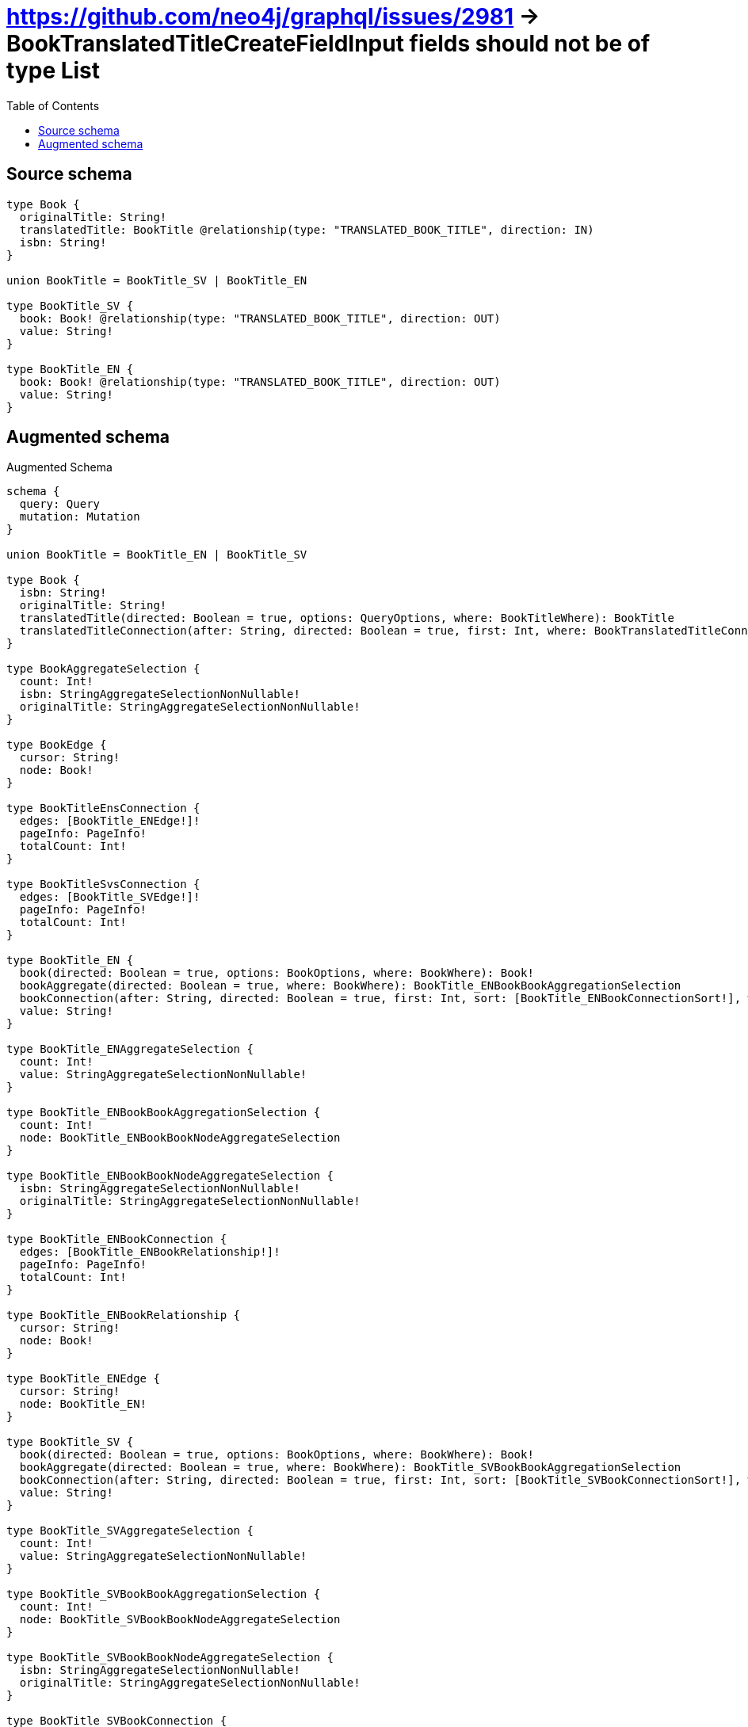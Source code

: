 :toc:

= https://github.com/neo4j/graphql/issues/2981 -> BookTranslatedTitleCreateFieldInput fields should not be of type List

== Source schema

[source,graphql,schema=true]
----
type Book {
  originalTitle: String!
  translatedTitle: BookTitle @relationship(type: "TRANSLATED_BOOK_TITLE", direction: IN)
  isbn: String!
}

union BookTitle = BookTitle_SV | BookTitle_EN

type BookTitle_SV {
  book: Book! @relationship(type: "TRANSLATED_BOOK_TITLE", direction: OUT)
  value: String!
}

type BookTitle_EN {
  book: Book! @relationship(type: "TRANSLATED_BOOK_TITLE", direction: OUT)
  value: String!
}
----

== Augmented schema

.Augmented Schema
[source,graphql]
----
schema {
  query: Query
  mutation: Mutation
}

union BookTitle = BookTitle_EN | BookTitle_SV

type Book {
  isbn: String!
  originalTitle: String!
  translatedTitle(directed: Boolean = true, options: QueryOptions, where: BookTitleWhere): BookTitle
  translatedTitleConnection(after: String, directed: Boolean = true, first: Int, where: BookTranslatedTitleConnectionWhere): BookTranslatedTitleConnection!
}

type BookAggregateSelection {
  count: Int!
  isbn: StringAggregateSelectionNonNullable!
  originalTitle: StringAggregateSelectionNonNullable!
}

type BookEdge {
  cursor: String!
  node: Book!
}

type BookTitleEnsConnection {
  edges: [BookTitle_ENEdge!]!
  pageInfo: PageInfo!
  totalCount: Int!
}

type BookTitleSvsConnection {
  edges: [BookTitle_SVEdge!]!
  pageInfo: PageInfo!
  totalCount: Int!
}

type BookTitle_EN {
  book(directed: Boolean = true, options: BookOptions, where: BookWhere): Book!
  bookAggregate(directed: Boolean = true, where: BookWhere): BookTitle_ENBookBookAggregationSelection
  bookConnection(after: String, directed: Boolean = true, first: Int, sort: [BookTitle_ENBookConnectionSort!], where: BookTitle_ENBookConnectionWhere): BookTitle_ENBookConnection!
  value: String!
}

type BookTitle_ENAggregateSelection {
  count: Int!
  value: StringAggregateSelectionNonNullable!
}

type BookTitle_ENBookBookAggregationSelection {
  count: Int!
  node: BookTitle_ENBookBookNodeAggregateSelection
}

type BookTitle_ENBookBookNodeAggregateSelection {
  isbn: StringAggregateSelectionNonNullable!
  originalTitle: StringAggregateSelectionNonNullable!
}

type BookTitle_ENBookConnection {
  edges: [BookTitle_ENBookRelationship!]!
  pageInfo: PageInfo!
  totalCount: Int!
}

type BookTitle_ENBookRelationship {
  cursor: String!
  node: Book!
}

type BookTitle_ENEdge {
  cursor: String!
  node: BookTitle_EN!
}

type BookTitle_SV {
  book(directed: Boolean = true, options: BookOptions, where: BookWhere): Book!
  bookAggregate(directed: Boolean = true, where: BookWhere): BookTitle_SVBookBookAggregationSelection
  bookConnection(after: String, directed: Boolean = true, first: Int, sort: [BookTitle_SVBookConnectionSort!], where: BookTitle_SVBookConnectionWhere): BookTitle_SVBookConnection!
  value: String!
}

type BookTitle_SVAggregateSelection {
  count: Int!
  value: StringAggregateSelectionNonNullable!
}

type BookTitle_SVBookBookAggregationSelection {
  count: Int!
  node: BookTitle_SVBookBookNodeAggregateSelection
}

type BookTitle_SVBookBookNodeAggregateSelection {
  isbn: StringAggregateSelectionNonNullable!
  originalTitle: StringAggregateSelectionNonNullable!
}

type BookTitle_SVBookConnection {
  edges: [BookTitle_SVBookRelationship!]!
  pageInfo: PageInfo!
  totalCount: Int!
}

type BookTitle_SVBookRelationship {
  cursor: String!
  node: Book!
}

type BookTitle_SVEdge {
  cursor: String!
  node: BookTitle_SV!
}

type BookTranslatedTitleConnection {
  edges: [BookTranslatedTitleRelationship!]!
  pageInfo: PageInfo!
  totalCount: Int!
}

type BookTranslatedTitleRelationship {
  cursor: String!
  node: BookTitle!
}

type BooksConnection {
  edges: [BookEdge!]!
  pageInfo: PageInfo!
  totalCount: Int!
}

type CreateBookTitleEnsMutationResponse {
  bookTitleEns: [BookTitle_EN!]!
  info: CreateInfo!
}

type CreateBookTitleSvsMutationResponse {
  bookTitleSvs: [BookTitle_SV!]!
  info: CreateInfo!
}

type CreateBooksMutationResponse {
  books: [Book!]!
  info: CreateInfo!
}

"Information about the number of nodes and relationships created during a create mutation"
type CreateInfo {
  bookmark: String @deprecated(reason : "This field has been deprecated because bookmarks are now handled by the driver.")
  nodesCreated: Int!
  relationshipsCreated: Int!
}

"Information about the number of nodes and relationships deleted during a delete mutation"
type DeleteInfo {
  bookmark: String @deprecated(reason : "This field has been deprecated because bookmarks are now handled by the driver.")
  nodesDeleted: Int!
  relationshipsDeleted: Int!
}

type Mutation {
  createBookTitleEns(input: [BookTitle_ENCreateInput!]!): CreateBookTitleEnsMutationResponse!
  createBookTitleSvs(input: [BookTitle_SVCreateInput!]!): CreateBookTitleSvsMutationResponse!
  createBooks(input: [BookCreateInput!]!): CreateBooksMutationResponse!
  deleteBookTitleEns(delete: BookTitle_ENDeleteInput, where: BookTitle_ENWhere): DeleteInfo!
  deleteBookTitleSvs(delete: BookTitle_SVDeleteInput, where: BookTitle_SVWhere): DeleteInfo!
  deleteBooks(delete: BookDeleteInput, where: BookWhere): DeleteInfo!
  updateBookTitleEns(connect: BookTitle_ENConnectInput, create: BookTitle_ENRelationInput, delete: BookTitle_ENDeleteInput, disconnect: BookTitle_ENDisconnectInput, update: BookTitle_ENUpdateInput, where: BookTitle_ENWhere): UpdateBookTitleEnsMutationResponse!
  updateBookTitleSvs(connect: BookTitle_SVConnectInput, create: BookTitle_SVRelationInput, delete: BookTitle_SVDeleteInput, disconnect: BookTitle_SVDisconnectInput, update: BookTitle_SVUpdateInput, where: BookTitle_SVWhere): UpdateBookTitleSvsMutationResponse!
  updateBooks(connect: BookConnectInput, create: BookRelationInput, delete: BookDeleteInput, disconnect: BookDisconnectInput, update: BookUpdateInput, where: BookWhere): UpdateBooksMutationResponse!
}

"Pagination information (Relay)"
type PageInfo {
  endCursor: String
  hasNextPage: Boolean!
  hasPreviousPage: Boolean!
  startCursor: String
}

type Query {
  bookTitleEns(options: BookTitle_ENOptions, where: BookTitle_ENWhere): [BookTitle_EN!]!
  bookTitleEnsAggregate(where: BookTitle_ENWhere): BookTitle_ENAggregateSelection!
  bookTitleEnsConnection(after: String, first: Int, sort: [BookTitle_ENSort], where: BookTitle_ENWhere): BookTitleEnsConnection!
  bookTitleSvs(options: BookTitle_SVOptions, where: BookTitle_SVWhere): [BookTitle_SV!]!
  bookTitleSvsAggregate(where: BookTitle_SVWhere): BookTitle_SVAggregateSelection!
  bookTitleSvsConnection(after: String, first: Int, sort: [BookTitle_SVSort], where: BookTitle_SVWhere): BookTitleSvsConnection!
  books(options: BookOptions, where: BookWhere): [Book!]!
  booksAggregate(where: BookWhere): BookAggregateSelection!
  booksConnection(after: String, first: Int, sort: [BookSort], where: BookWhere): BooksConnection!
}

type StringAggregateSelectionNonNullable {
  longest: String!
  shortest: String!
}

type UpdateBookTitleEnsMutationResponse {
  bookTitleEns: [BookTitle_EN!]!
  info: UpdateInfo!
}

type UpdateBookTitleSvsMutationResponse {
  bookTitleSvs: [BookTitle_SV!]!
  info: UpdateInfo!
}

type UpdateBooksMutationResponse {
  books: [Book!]!
  info: UpdateInfo!
}

"Information about the number of nodes and relationships created and deleted during an update mutation"
type UpdateInfo {
  bookmark: String @deprecated(reason : "This field has been deprecated because bookmarks are now handled by the driver.")
  nodesCreated: Int!
  nodesDeleted: Int!
  relationshipsCreated: Int!
  relationshipsDeleted: Int!
}

"An enum for sorting in either ascending or descending order."
enum SortDirection {
  "Sort by field values in ascending order."
  ASC
  "Sort by field values in descending order."
  DESC
}

input BookConnectInput {
  translatedTitle: BookTranslatedTitleConnectInput
}

input BookConnectWhere {
  node: BookWhere!
}

input BookCreateInput {
  isbn: String!
  originalTitle: String!
  translatedTitle: BookTranslatedTitleCreateInput
}

input BookDeleteInput {
  translatedTitle: BookTranslatedTitleDeleteInput
}

input BookDisconnectInput {
  translatedTitle: BookTranslatedTitleDisconnectInput
}

input BookOptions {
  limit: Int
  offset: Int
  "Specify one or more BookSort objects to sort Books by. The sorts will be applied in the order in which they are arranged in the array."
  sort: [BookSort!]
}

input BookRelationInput {
  translatedTitle: BookTranslatedTitleCreateFieldInput
}

"Fields to sort Books by. The order in which sorts are applied is not guaranteed when specifying many fields in one BookSort object."
input BookSort {
  isbn: SortDirection
  originalTitle: SortDirection
}

input BookTitleWhere {
  BookTitle_EN: BookTitle_ENWhere
  BookTitle_SV: BookTitle_SVWhere
}

input BookTitle_ENBookAggregateInput {
  AND: [BookTitle_ENBookAggregateInput!]
  NOT: BookTitle_ENBookAggregateInput
  OR: [BookTitle_ENBookAggregateInput!]
  count: Int
  count_GT: Int
  count_GTE: Int
  count_LT: Int
  count_LTE: Int
  node: BookTitle_ENBookNodeAggregationWhereInput
}

input BookTitle_ENBookConnectFieldInput {
  connect: BookConnectInput
  "Whether or not to overwrite any matching relationship with the new properties."
  overwrite: Boolean! = true
  where: BookConnectWhere
}

input BookTitle_ENBookConnectionSort {
  node: BookSort
}

input BookTitle_ENBookConnectionWhere {
  AND: [BookTitle_ENBookConnectionWhere!]
  NOT: BookTitle_ENBookConnectionWhere
  OR: [BookTitle_ENBookConnectionWhere!]
  node: BookWhere
  node_NOT: BookWhere @deprecated(reason : "Negation filters will be deprecated, use the NOT operator to achieve the same behavior")
}

input BookTitle_ENBookCreateFieldInput {
  node: BookCreateInput!
}

input BookTitle_ENBookDeleteFieldInput {
  delete: BookDeleteInput
  where: BookTitle_ENBookConnectionWhere
}

input BookTitle_ENBookDisconnectFieldInput {
  disconnect: BookDisconnectInput
  where: BookTitle_ENBookConnectionWhere
}

input BookTitle_ENBookFieldInput {
  connect: BookTitle_ENBookConnectFieldInput
  create: BookTitle_ENBookCreateFieldInput
}

input BookTitle_ENBookNodeAggregationWhereInput {
  AND: [BookTitle_ENBookNodeAggregationWhereInput!]
  NOT: BookTitle_ENBookNodeAggregationWhereInput
  OR: [BookTitle_ENBookNodeAggregationWhereInput!]
  isbn_AVERAGE_EQUAL: Float @deprecated(reason : "Please use the explicit _LENGTH version for string aggregation.")
  isbn_AVERAGE_GT: Float @deprecated(reason : "Please use the explicit _LENGTH version for string aggregation.")
  isbn_AVERAGE_GTE: Float @deprecated(reason : "Please use the explicit _LENGTH version for string aggregation.")
  isbn_AVERAGE_LENGTH_EQUAL: Float
  isbn_AVERAGE_LENGTH_GT: Float
  isbn_AVERAGE_LENGTH_GTE: Float
  isbn_AVERAGE_LENGTH_LT: Float
  isbn_AVERAGE_LENGTH_LTE: Float
  isbn_AVERAGE_LT: Float @deprecated(reason : "Please use the explicit _LENGTH version for string aggregation.")
  isbn_AVERAGE_LTE: Float @deprecated(reason : "Please use the explicit _LENGTH version for string aggregation.")
  isbn_EQUAL: String @deprecated(reason : "Aggregation filters that are not relying on an aggregating function will be deprecated.")
  isbn_GT: Int @deprecated(reason : "Aggregation filters that are not relying on an aggregating function will be deprecated.")
  isbn_GTE: Int @deprecated(reason : "Aggregation filters that are not relying on an aggregating function will be deprecated.")
  isbn_LONGEST_EQUAL: Int @deprecated(reason : "Please use the explicit _LENGTH version for string aggregation.")
  isbn_LONGEST_GT: Int @deprecated(reason : "Please use the explicit _LENGTH version for string aggregation.")
  isbn_LONGEST_GTE: Int @deprecated(reason : "Please use the explicit _LENGTH version for string aggregation.")
  isbn_LONGEST_LENGTH_EQUAL: Int
  isbn_LONGEST_LENGTH_GT: Int
  isbn_LONGEST_LENGTH_GTE: Int
  isbn_LONGEST_LENGTH_LT: Int
  isbn_LONGEST_LENGTH_LTE: Int
  isbn_LONGEST_LT: Int @deprecated(reason : "Please use the explicit _LENGTH version for string aggregation.")
  isbn_LONGEST_LTE: Int @deprecated(reason : "Please use the explicit _LENGTH version for string aggregation.")
  isbn_LT: Int @deprecated(reason : "Aggregation filters that are not relying on an aggregating function will be deprecated.")
  isbn_LTE: Int @deprecated(reason : "Aggregation filters that are not relying on an aggregating function will be deprecated.")
  isbn_SHORTEST_EQUAL: Int @deprecated(reason : "Please use the explicit _LENGTH version for string aggregation.")
  isbn_SHORTEST_GT: Int @deprecated(reason : "Please use the explicit _LENGTH version for string aggregation.")
  isbn_SHORTEST_GTE: Int @deprecated(reason : "Please use the explicit _LENGTH version for string aggregation.")
  isbn_SHORTEST_LENGTH_EQUAL: Int
  isbn_SHORTEST_LENGTH_GT: Int
  isbn_SHORTEST_LENGTH_GTE: Int
  isbn_SHORTEST_LENGTH_LT: Int
  isbn_SHORTEST_LENGTH_LTE: Int
  isbn_SHORTEST_LT: Int @deprecated(reason : "Please use the explicit _LENGTH version for string aggregation.")
  isbn_SHORTEST_LTE: Int @deprecated(reason : "Please use the explicit _LENGTH version for string aggregation.")
  originalTitle_AVERAGE_EQUAL: Float @deprecated(reason : "Please use the explicit _LENGTH version for string aggregation.")
  originalTitle_AVERAGE_GT: Float @deprecated(reason : "Please use the explicit _LENGTH version for string aggregation.")
  originalTitle_AVERAGE_GTE: Float @deprecated(reason : "Please use the explicit _LENGTH version for string aggregation.")
  originalTitle_AVERAGE_LENGTH_EQUAL: Float
  originalTitle_AVERAGE_LENGTH_GT: Float
  originalTitle_AVERAGE_LENGTH_GTE: Float
  originalTitle_AVERAGE_LENGTH_LT: Float
  originalTitle_AVERAGE_LENGTH_LTE: Float
  originalTitle_AVERAGE_LT: Float @deprecated(reason : "Please use the explicit _LENGTH version for string aggregation.")
  originalTitle_AVERAGE_LTE: Float @deprecated(reason : "Please use the explicit _LENGTH version for string aggregation.")
  originalTitle_EQUAL: String @deprecated(reason : "Aggregation filters that are not relying on an aggregating function will be deprecated.")
  originalTitle_GT: Int @deprecated(reason : "Aggregation filters that are not relying on an aggregating function will be deprecated.")
  originalTitle_GTE: Int @deprecated(reason : "Aggregation filters that are not relying on an aggregating function will be deprecated.")
  originalTitle_LONGEST_EQUAL: Int @deprecated(reason : "Please use the explicit _LENGTH version for string aggregation.")
  originalTitle_LONGEST_GT: Int @deprecated(reason : "Please use the explicit _LENGTH version for string aggregation.")
  originalTitle_LONGEST_GTE: Int @deprecated(reason : "Please use the explicit _LENGTH version for string aggregation.")
  originalTitle_LONGEST_LENGTH_EQUAL: Int
  originalTitle_LONGEST_LENGTH_GT: Int
  originalTitle_LONGEST_LENGTH_GTE: Int
  originalTitle_LONGEST_LENGTH_LT: Int
  originalTitle_LONGEST_LENGTH_LTE: Int
  originalTitle_LONGEST_LT: Int @deprecated(reason : "Please use the explicit _LENGTH version for string aggregation.")
  originalTitle_LONGEST_LTE: Int @deprecated(reason : "Please use the explicit _LENGTH version for string aggregation.")
  originalTitle_LT: Int @deprecated(reason : "Aggregation filters that are not relying on an aggregating function will be deprecated.")
  originalTitle_LTE: Int @deprecated(reason : "Aggregation filters that are not relying on an aggregating function will be deprecated.")
  originalTitle_SHORTEST_EQUAL: Int @deprecated(reason : "Please use the explicit _LENGTH version for string aggregation.")
  originalTitle_SHORTEST_GT: Int @deprecated(reason : "Please use the explicit _LENGTH version for string aggregation.")
  originalTitle_SHORTEST_GTE: Int @deprecated(reason : "Please use the explicit _LENGTH version for string aggregation.")
  originalTitle_SHORTEST_LENGTH_EQUAL: Int
  originalTitle_SHORTEST_LENGTH_GT: Int
  originalTitle_SHORTEST_LENGTH_GTE: Int
  originalTitle_SHORTEST_LENGTH_LT: Int
  originalTitle_SHORTEST_LENGTH_LTE: Int
  originalTitle_SHORTEST_LT: Int @deprecated(reason : "Please use the explicit _LENGTH version for string aggregation.")
  originalTitle_SHORTEST_LTE: Int @deprecated(reason : "Please use the explicit _LENGTH version for string aggregation.")
}

input BookTitle_ENBookUpdateConnectionInput {
  node: BookUpdateInput
}

input BookTitle_ENBookUpdateFieldInput {
  connect: BookTitle_ENBookConnectFieldInput
  create: BookTitle_ENBookCreateFieldInput
  delete: BookTitle_ENBookDeleteFieldInput
  disconnect: BookTitle_ENBookDisconnectFieldInput
  update: BookTitle_ENBookUpdateConnectionInput
  where: BookTitle_ENBookConnectionWhere
}

input BookTitle_ENConnectInput {
  book: BookTitle_ENBookConnectFieldInput
}

input BookTitle_ENConnectWhere {
  node: BookTitle_ENWhere!
}

input BookTitle_ENCreateInput {
  book: BookTitle_ENBookFieldInput
  value: String!
}

input BookTitle_ENDeleteInput {
  book: BookTitle_ENBookDeleteFieldInput
}

input BookTitle_ENDisconnectInput {
  book: BookTitle_ENBookDisconnectFieldInput
}

input BookTitle_ENOptions {
  limit: Int
  offset: Int
  "Specify one or more BookTitle_ENSort objects to sort BookTitleEns by. The sorts will be applied in the order in which they are arranged in the array."
  sort: [BookTitle_ENSort!]
}

input BookTitle_ENRelationInput {
  book: BookTitle_ENBookCreateFieldInput
}

"Fields to sort BookTitleEns by. The order in which sorts are applied is not guaranteed when specifying many fields in one BookTitle_ENSort object."
input BookTitle_ENSort {
  value: SortDirection
}

input BookTitle_ENUpdateInput {
  book: BookTitle_ENBookUpdateFieldInput
  value: String
}

input BookTitle_ENWhere {
  AND: [BookTitle_ENWhere!]
  NOT: BookTitle_ENWhere
  OR: [BookTitle_ENWhere!]
  book: BookWhere
  bookAggregate: BookTitle_ENBookAggregateInput
  bookConnection: BookTitle_ENBookConnectionWhere
  bookConnection_NOT: BookTitle_ENBookConnectionWhere
  book_NOT: BookWhere
  value: String
  value_CONTAINS: String
  value_ENDS_WITH: String
  value_IN: [String!]
  value_NOT: String @deprecated(reason : "Negation filters will be deprecated, use the NOT operator to achieve the same behavior")
  value_NOT_CONTAINS: String @deprecated(reason : "Negation filters will be deprecated, use the NOT operator to achieve the same behavior")
  value_NOT_ENDS_WITH: String @deprecated(reason : "Negation filters will be deprecated, use the NOT operator to achieve the same behavior")
  value_NOT_IN: [String!] @deprecated(reason : "Negation filters will be deprecated, use the NOT operator to achieve the same behavior")
  value_NOT_STARTS_WITH: String @deprecated(reason : "Negation filters will be deprecated, use the NOT operator to achieve the same behavior")
  value_STARTS_WITH: String
}

input BookTitle_SVBookAggregateInput {
  AND: [BookTitle_SVBookAggregateInput!]
  NOT: BookTitle_SVBookAggregateInput
  OR: [BookTitle_SVBookAggregateInput!]
  count: Int
  count_GT: Int
  count_GTE: Int
  count_LT: Int
  count_LTE: Int
  node: BookTitle_SVBookNodeAggregationWhereInput
}

input BookTitle_SVBookConnectFieldInput {
  connect: BookConnectInput
  "Whether or not to overwrite any matching relationship with the new properties."
  overwrite: Boolean! = true
  where: BookConnectWhere
}

input BookTitle_SVBookConnectionSort {
  node: BookSort
}

input BookTitle_SVBookConnectionWhere {
  AND: [BookTitle_SVBookConnectionWhere!]
  NOT: BookTitle_SVBookConnectionWhere
  OR: [BookTitle_SVBookConnectionWhere!]
  node: BookWhere
  node_NOT: BookWhere @deprecated(reason : "Negation filters will be deprecated, use the NOT operator to achieve the same behavior")
}

input BookTitle_SVBookCreateFieldInput {
  node: BookCreateInput!
}

input BookTitle_SVBookDeleteFieldInput {
  delete: BookDeleteInput
  where: BookTitle_SVBookConnectionWhere
}

input BookTitle_SVBookDisconnectFieldInput {
  disconnect: BookDisconnectInput
  where: BookTitle_SVBookConnectionWhere
}

input BookTitle_SVBookFieldInput {
  connect: BookTitle_SVBookConnectFieldInput
  create: BookTitle_SVBookCreateFieldInput
}

input BookTitle_SVBookNodeAggregationWhereInput {
  AND: [BookTitle_SVBookNodeAggregationWhereInput!]
  NOT: BookTitle_SVBookNodeAggregationWhereInput
  OR: [BookTitle_SVBookNodeAggregationWhereInput!]
  isbn_AVERAGE_EQUAL: Float @deprecated(reason : "Please use the explicit _LENGTH version for string aggregation.")
  isbn_AVERAGE_GT: Float @deprecated(reason : "Please use the explicit _LENGTH version for string aggregation.")
  isbn_AVERAGE_GTE: Float @deprecated(reason : "Please use the explicit _LENGTH version for string aggregation.")
  isbn_AVERAGE_LENGTH_EQUAL: Float
  isbn_AVERAGE_LENGTH_GT: Float
  isbn_AVERAGE_LENGTH_GTE: Float
  isbn_AVERAGE_LENGTH_LT: Float
  isbn_AVERAGE_LENGTH_LTE: Float
  isbn_AVERAGE_LT: Float @deprecated(reason : "Please use the explicit _LENGTH version for string aggregation.")
  isbn_AVERAGE_LTE: Float @deprecated(reason : "Please use the explicit _LENGTH version for string aggregation.")
  isbn_EQUAL: String @deprecated(reason : "Aggregation filters that are not relying on an aggregating function will be deprecated.")
  isbn_GT: Int @deprecated(reason : "Aggregation filters that are not relying on an aggregating function will be deprecated.")
  isbn_GTE: Int @deprecated(reason : "Aggregation filters that are not relying on an aggregating function will be deprecated.")
  isbn_LONGEST_EQUAL: Int @deprecated(reason : "Please use the explicit _LENGTH version for string aggregation.")
  isbn_LONGEST_GT: Int @deprecated(reason : "Please use the explicit _LENGTH version for string aggregation.")
  isbn_LONGEST_GTE: Int @deprecated(reason : "Please use the explicit _LENGTH version for string aggregation.")
  isbn_LONGEST_LENGTH_EQUAL: Int
  isbn_LONGEST_LENGTH_GT: Int
  isbn_LONGEST_LENGTH_GTE: Int
  isbn_LONGEST_LENGTH_LT: Int
  isbn_LONGEST_LENGTH_LTE: Int
  isbn_LONGEST_LT: Int @deprecated(reason : "Please use the explicit _LENGTH version for string aggregation.")
  isbn_LONGEST_LTE: Int @deprecated(reason : "Please use the explicit _LENGTH version for string aggregation.")
  isbn_LT: Int @deprecated(reason : "Aggregation filters that are not relying on an aggregating function will be deprecated.")
  isbn_LTE: Int @deprecated(reason : "Aggregation filters that are not relying on an aggregating function will be deprecated.")
  isbn_SHORTEST_EQUAL: Int @deprecated(reason : "Please use the explicit _LENGTH version for string aggregation.")
  isbn_SHORTEST_GT: Int @deprecated(reason : "Please use the explicit _LENGTH version for string aggregation.")
  isbn_SHORTEST_GTE: Int @deprecated(reason : "Please use the explicit _LENGTH version for string aggregation.")
  isbn_SHORTEST_LENGTH_EQUAL: Int
  isbn_SHORTEST_LENGTH_GT: Int
  isbn_SHORTEST_LENGTH_GTE: Int
  isbn_SHORTEST_LENGTH_LT: Int
  isbn_SHORTEST_LENGTH_LTE: Int
  isbn_SHORTEST_LT: Int @deprecated(reason : "Please use the explicit _LENGTH version for string aggregation.")
  isbn_SHORTEST_LTE: Int @deprecated(reason : "Please use the explicit _LENGTH version for string aggregation.")
  originalTitle_AVERAGE_EQUAL: Float @deprecated(reason : "Please use the explicit _LENGTH version for string aggregation.")
  originalTitle_AVERAGE_GT: Float @deprecated(reason : "Please use the explicit _LENGTH version for string aggregation.")
  originalTitle_AVERAGE_GTE: Float @deprecated(reason : "Please use the explicit _LENGTH version for string aggregation.")
  originalTitle_AVERAGE_LENGTH_EQUAL: Float
  originalTitle_AVERAGE_LENGTH_GT: Float
  originalTitle_AVERAGE_LENGTH_GTE: Float
  originalTitle_AVERAGE_LENGTH_LT: Float
  originalTitle_AVERAGE_LENGTH_LTE: Float
  originalTitle_AVERAGE_LT: Float @deprecated(reason : "Please use the explicit _LENGTH version for string aggregation.")
  originalTitle_AVERAGE_LTE: Float @deprecated(reason : "Please use the explicit _LENGTH version for string aggregation.")
  originalTitle_EQUAL: String @deprecated(reason : "Aggregation filters that are not relying on an aggregating function will be deprecated.")
  originalTitle_GT: Int @deprecated(reason : "Aggregation filters that are not relying on an aggregating function will be deprecated.")
  originalTitle_GTE: Int @deprecated(reason : "Aggregation filters that are not relying on an aggregating function will be deprecated.")
  originalTitle_LONGEST_EQUAL: Int @deprecated(reason : "Please use the explicit _LENGTH version for string aggregation.")
  originalTitle_LONGEST_GT: Int @deprecated(reason : "Please use the explicit _LENGTH version for string aggregation.")
  originalTitle_LONGEST_GTE: Int @deprecated(reason : "Please use the explicit _LENGTH version for string aggregation.")
  originalTitle_LONGEST_LENGTH_EQUAL: Int
  originalTitle_LONGEST_LENGTH_GT: Int
  originalTitle_LONGEST_LENGTH_GTE: Int
  originalTitle_LONGEST_LENGTH_LT: Int
  originalTitle_LONGEST_LENGTH_LTE: Int
  originalTitle_LONGEST_LT: Int @deprecated(reason : "Please use the explicit _LENGTH version for string aggregation.")
  originalTitle_LONGEST_LTE: Int @deprecated(reason : "Please use the explicit _LENGTH version for string aggregation.")
  originalTitle_LT: Int @deprecated(reason : "Aggregation filters that are not relying on an aggregating function will be deprecated.")
  originalTitle_LTE: Int @deprecated(reason : "Aggregation filters that are not relying on an aggregating function will be deprecated.")
  originalTitle_SHORTEST_EQUAL: Int @deprecated(reason : "Please use the explicit _LENGTH version for string aggregation.")
  originalTitle_SHORTEST_GT: Int @deprecated(reason : "Please use the explicit _LENGTH version for string aggregation.")
  originalTitle_SHORTEST_GTE: Int @deprecated(reason : "Please use the explicit _LENGTH version for string aggregation.")
  originalTitle_SHORTEST_LENGTH_EQUAL: Int
  originalTitle_SHORTEST_LENGTH_GT: Int
  originalTitle_SHORTEST_LENGTH_GTE: Int
  originalTitle_SHORTEST_LENGTH_LT: Int
  originalTitle_SHORTEST_LENGTH_LTE: Int
  originalTitle_SHORTEST_LT: Int @deprecated(reason : "Please use the explicit _LENGTH version for string aggregation.")
  originalTitle_SHORTEST_LTE: Int @deprecated(reason : "Please use the explicit _LENGTH version for string aggregation.")
}

input BookTitle_SVBookUpdateConnectionInput {
  node: BookUpdateInput
}

input BookTitle_SVBookUpdateFieldInput {
  connect: BookTitle_SVBookConnectFieldInput
  create: BookTitle_SVBookCreateFieldInput
  delete: BookTitle_SVBookDeleteFieldInput
  disconnect: BookTitle_SVBookDisconnectFieldInput
  update: BookTitle_SVBookUpdateConnectionInput
  where: BookTitle_SVBookConnectionWhere
}

input BookTitle_SVConnectInput {
  book: BookTitle_SVBookConnectFieldInput
}

input BookTitle_SVConnectWhere {
  node: BookTitle_SVWhere!
}

input BookTitle_SVCreateInput {
  book: BookTitle_SVBookFieldInput
  value: String!
}

input BookTitle_SVDeleteInput {
  book: BookTitle_SVBookDeleteFieldInput
}

input BookTitle_SVDisconnectInput {
  book: BookTitle_SVBookDisconnectFieldInput
}

input BookTitle_SVOptions {
  limit: Int
  offset: Int
  "Specify one or more BookTitle_SVSort objects to sort BookTitleSvs by. The sorts will be applied in the order in which they are arranged in the array."
  sort: [BookTitle_SVSort!]
}

input BookTitle_SVRelationInput {
  book: BookTitle_SVBookCreateFieldInput
}

"Fields to sort BookTitleSvs by. The order in which sorts are applied is not guaranteed when specifying many fields in one BookTitle_SVSort object."
input BookTitle_SVSort {
  value: SortDirection
}

input BookTitle_SVUpdateInput {
  book: BookTitle_SVBookUpdateFieldInput
  value: String
}

input BookTitle_SVWhere {
  AND: [BookTitle_SVWhere!]
  NOT: BookTitle_SVWhere
  OR: [BookTitle_SVWhere!]
  book: BookWhere
  bookAggregate: BookTitle_SVBookAggregateInput
  bookConnection: BookTitle_SVBookConnectionWhere
  bookConnection_NOT: BookTitle_SVBookConnectionWhere
  book_NOT: BookWhere
  value: String
  value_CONTAINS: String
  value_ENDS_WITH: String
  value_IN: [String!]
  value_NOT: String @deprecated(reason : "Negation filters will be deprecated, use the NOT operator to achieve the same behavior")
  value_NOT_CONTAINS: String @deprecated(reason : "Negation filters will be deprecated, use the NOT operator to achieve the same behavior")
  value_NOT_ENDS_WITH: String @deprecated(reason : "Negation filters will be deprecated, use the NOT operator to achieve the same behavior")
  value_NOT_IN: [String!] @deprecated(reason : "Negation filters will be deprecated, use the NOT operator to achieve the same behavior")
  value_NOT_STARTS_WITH: String @deprecated(reason : "Negation filters will be deprecated, use the NOT operator to achieve the same behavior")
  value_STARTS_WITH: String
}

input BookTranslatedTitleBookTitle_ENConnectFieldInput {
  connect: BookTitle_ENConnectInput
  where: BookTitle_ENConnectWhere
}

input BookTranslatedTitleBookTitle_ENConnectionWhere {
  AND: [BookTranslatedTitleBookTitle_ENConnectionWhere!]
  NOT: BookTranslatedTitleBookTitle_ENConnectionWhere
  OR: [BookTranslatedTitleBookTitle_ENConnectionWhere!]
  node: BookTitle_ENWhere
  node_NOT: BookTitle_ENWhere @deprecated(reason : "Negation filters will be deprecated, use the NOT operator to achieve the same behavior")
}

input BookTranslatedTitleBookTitle_ENCreateFieldInput {
  node: BookTitle_ENCreateInput!
}

input BookTranslatedTitleBookTitle_ENDeleteFieldInput {
  delete: BookTitle_ENDeleteInput
  where: BookTranslatedTitleBookTitle_ENConnectionWhere
}

input BookTranslatedTitleBookTitle_ENDisconnectFieldInput {
  disconnect: BookTitle_ENDisconnectInput
  where: BookTranslatedTitleBookTitle_ENConnectionWhere
}

input BookTranslatedTitleBookTitle_ENFieldInput {
  connect: BookTranslatedTitleBookTitle_ENConnectFieldInput
  create: BookTranslatedTitleBookTitle_ENCreateFieldInput
}

input BookTranslatedTitleBookTitle_ENUpdateConnectionInput {
  node: BookTitle_ENUpdateInput
}

input BookTranslatedTitleBookTitle_ENUpdateFieldInput {
  connect: BookTranslatedTitleBookTitle_ENConnectFieldInput
  create: BookTranslatedTitleBookTitle_ENCreateFieldInput
  delete: BookTranslatedTitleBookTitle_ENDeleteFieldInput
  disconnect: BookTranslatedTitleBookTitle_ENDisconnectFieldInput
  update: BookTranslatedTitleBookTitle_ENUpdateConnectionInput
  where: BookTranslatedTitleBookTitle_ENConnectionWhere
}

input BookTranslatedTitleBookTitle_SVConnectFieldInput {
  connect: BookTitle_SVConnectInput
  where: BookTitle_SVConnectWhere
}

input BookTranslatedTitleBookTitle_SVConnectionWhere {
  AND: [BookTranslatedTitleBookTitle_SVConnectionWhere!]
  NOT: BookTranslatedTitleBookTitle_SVConnectionWhere
  OR: [BookTranslatedTitleBookTitle_SVConnectionWhere!]
  node: BookTitle_SVWhere
  node_NOT: BookTitle_SVWhere @deprecated(reason : "Negation filters will be deprecated, use the NOT operator to achieve the same behavior")
}

input BookTranslatedTitleBookTitle_SVCreateFieldInput {
  node: BookTitle_SVCreateInput!
}

input BookTranslatedTitleBookTitle_SVDeleteFieldInput {
  delete: BookTitle_SVDeleteInput
  where: BookTranslatedTitleBookTitle_SVConnectionWhere
}

input BookTranslatedTitleBookTitle_SVDisconnectFieldInput {
  disconnect: BookTitle_SVDisconnectInput
  where: BookTranslatedTitleBookTitle_SVConnectionWhere
}

input BookTranslatedTitleBookTitle_SVFieldInput {
  connect: BookTranslatedTitleBookTitle_SVConnectFieldInput
  create: BookTranslatedTitleBookTitle_SVCreateFieldInput
}

input BookTranslatedTitleBookTitle_SVUpdateConnectionInput {
  node: BookTitle_SVUpdateInput
}

input BookTranslatedTitleBookTitle_SVUpdateFieldInput {
  connect: BookTranslatedTitleBookTitle_SVConnectFieldInput
  create: BookTranslatedTitleBookTitle_SVCreateFieldInput
  delete: BookTranslatedTitleBookTitle_SVDeleteFieldInput
  disconnect: BookTranslatedTitleBookTitle_SVDisconnectFieldInput
  update: BookTranslatedTitleBookTitle_SVUpdateConnectionInput
  where: BookTranslatedTitleBookTitle_SVConnectionWhere
}

input BookTranslatedTitleConnectInput {
  BookTitle_EN: BookTranslatedTitleBookTitle_ENConnectFieldInput
  BookTitle_SV: BookTranslatedTitleBookTitle_SVConnectFieldInput
}

input BookTranslatedTitleConnectionWhere {
  BookTitle_EN: BookTranslatedTitleBookTitle_ENConnectionWhere
  BookTitle_SV: BookTranslatedTitleBookTitle_SVConnectionWhere
}

input BookTranslatedTitleCreateFieldInput {
  BookTitle_EN: BookTranslatedTitleBookTitle_ENCreateFieldInput
  BookTitle_SV: BookTranslatedTitleBookTitle_SVCreateFieldInput
}

input BookTranslatedTitleCreateInput {
  BookTitle_EN: BookTranslatedTitleBookTitle_ENFieldInput
  BookTitle_SV: BookTranslatedTitleBookTitle_SVFieldInput
}

input BookTranslatedTitleDeleteInput {
  BookTitle_EN: BookTranslatedTitleBookTitle_ENDeleteFieldInput
  BookTitle_SV: BookTranslatedTitleBookTitle_SVDeleteFieldInput
}

input BookTranslatedTitleDisconnectInput {
  BookTitle_EN: BookTranslatedTitleBookTitle_ENDisconnectFieldInput
  BookTitle_SV: BookTranslatedTitleBookTitle_SVDisconnectFieldInput
}

input BookTranslatedTitleUpdateInput {
  BookTitle_EN: BookTranslatedTitleBookTitle_ENUpdateFieldInput
  BookTitle_SV: BookTranslatedTitleBookTitle_SVUpdateFieldInput
}

input BookUpdateInput {
  isbn: String
  originalTitle: String
  translatedTitle: BookTranslatedTitleUpdateInput
}

input BookWhere {
  AND: [BookWhere!]
  NOT: BookWhere
  OR: [BookWhere!]
  isbn: String
  isbn_CONTAINS: String
  isbn_ENDS_WITH: String
  isbn_IN: [String!]
  isbn_NOT: String @deprecated(reason : "Negation filters will be deprecated, use the NOT operator to achieve the same behavior")
  isbn_NOT_CONTAINS: String @deprecated(reason : "Negation filters will be deprecated, use the NOT operator to achieve the same behavior")
  isbn_NOT_ENDS_WITH: String @deprecated(reason : "Negation filters will be deprecated, use the NOT operator to achieve the same behavior")
  isbn_NOT_IN: [String!] @deprecated(reason : "Negation filters will be deprecated, use the NOT operator to achieve the same behavior")
  isbn_NOT_STARTS_WITH: String @deprecated(reason : "Negation filters will be deprecated, use the NOT operator to achieve the same behavior")
  isbn_STARTS_WITH: String
  originalTitle: String
  originalTitle_CONTAINS: String
  originalTitle_ENDS_WITH: String
  originalTitle_IN: [String!]
  originalTitle_NOT: String @deprecated(reason : "Negation filters will be deprecated, use the NOT operator to achieve the same behavior")
  originalTitle_NOT_CONTAINS: String @deprecated(reason : "Negation filters will be deprecated, use the NOT operator to achieve the same behavior")
  originalTitle_NOT_ENDS_WITH: String @deprecated(reason : "Negation filters will be deprecated, use the NOT operator to achieve the same behavior")
  originalTitle_NOT_IN: [String!] @deprecated(reason : "Negation filters will be deprecated, use the NOT operator to achieve the same behavior")
  originalTitle_NOT_STARTS_WITH: String @deprecated(reason : "Negation filters will be deprecated, use the NOT operator to achieve the same behavior")
  originalTitle_STARTS_WITH: String
  translatedTitleConnection: BookTranslatedTitleConnectionWhere
  translatedTitleConnection_NOT: BookTranslatedTitleConnectionWhere
}

"Input type for options that can be specified on a query operation."
input QueryOptions {
  limit: Int
  offset: Int
}

----

'''

